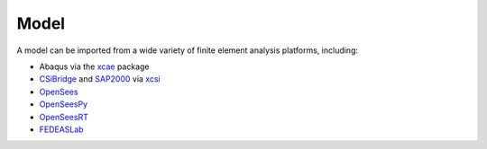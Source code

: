 Model
^^^^^

A model can be imported from a wide variety of finite element analysis platforms, including:

* Abaqus via the `xcae <https://pypi.org/project/xcae>`_ package
* `CSiBridge <https://www.csiamerica.com/products/csibridge>`_ and `SAP2000 <https://www.csiamerica.com/products/sap2000>`_ via `xcsi <https://pypi.org/project/xcsi>`_
* `OpenSees <https://opensees.berkeley.edu>`_
* `OpenSeesPy <https://pypi.org/project/opensees>`_
* `OpenSeesRT <https://xara.so>`_
* `FEDEASLab <https://fedeas.net>`_
